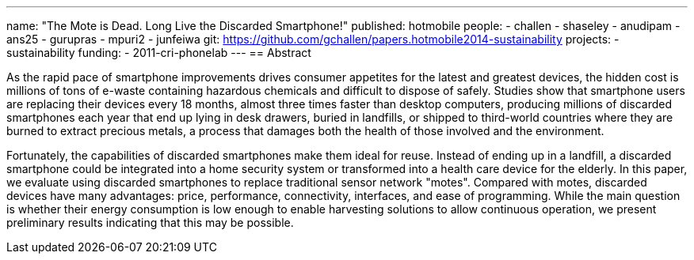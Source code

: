 ---
name: "The Mote is Dead. Long Live the Discarded Smartphone!"
published: hotmobile
people:
- challen
- shaseley
- anudipam
- ans25
- gurupras
- mpuri2
- junfeiwa
git: https://github.com/gchallen/papers.hotmobile2014-sustainability
projects:
- sustainability
funding:
- 2011-cri-phonelab
---
== Abstract

As the rapid pace of smartphone improvements drives consumer appetites for
the latest and greatest devices, the hidden cost is millions of tons of
e-waste containing hazardous chemicals and difficult to dispose of safely.
Studies show that smartphone users are replacing their devices every 18
months, almost three times faster than desktop computers, producing millions
of discarded smartphones each year that end up lying in desk drawers, buried
in landfills, or shipped to third-world countries where they are burned to
extract precious metals, a process that damages both the health of those
involved and the environment.

Fortunately, the capabilities of discarded smartphones make them ideal for
reuse. Instead of ending up in a landfill, a discarded smartphone could be
integrated into a home security system or transformed into a health care
device for the elderly. In this paper, we evaluate using discarded
smartphones to replace traditional sensor network "motes". Compared with
motes, discarded devices have many advantages: price, performance,
connectivity, interfaces, and ease of programming. While the main question is
whether their energy consumption is low enough to enable harvesting solutions
to allow continuous operation, we present preliminary results indicating that
this may be possible. 
